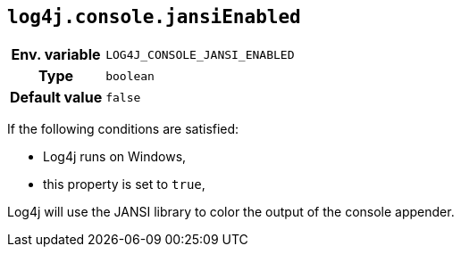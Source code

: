 ////
    Licensed to the Apache Software Foundation (ASF) under one or more
    contributor license agreements.  See the NOTICE file distributed with
    this work for additional information regarding copyright ownership.
    The ASF licenses this file to You under the Apache License, Version 2.0
    (the "License"); you may not use this file except in compliance with
    the License.  You may obtain a copy of the License at

         http://www.apache.org/licenses/LICENSE-2.0

    Unless required by applicable law or agreed to in writing, software
    distributed under the License is distributed on an "AS IS" BASIS,
    WITHOUT WARRANTIES OR CONDITIONS OF ANY KIND, either express or implied.
    See the License for the specific language governing permissions and
    limitations under the License.
////
[id=log4j.console.jansiEnabled]
== `log4j.console.jansiEnabled`

[cols="1h,5"]
|===
| Env. variable | `LOG4J_CONSOLE_JANSI_ENABLED`
| Type          | `boolean`
| Default value | `false`
|===

If the following conditions are satisfied:

* Log4j runs on Windows,
* this property is set to `true`,

Log4j will use the JANSI library to color the output of the console appender.